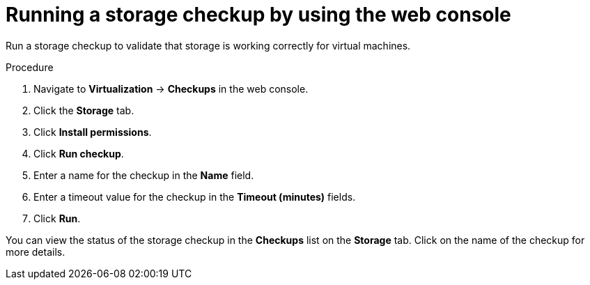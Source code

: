 // Module included in the following assemblies:
//
// * virt/monitoring/virt-running-cluster-checkups.adoc

:_mod-docs-content-type: PROCEDURE
[id="virt-storage-checkup-web-console_{context}"]
= Running a storage checkup by using the web console

Run a storage checkup to validate that storage is working correctly for virtual machines.

.Procedure

. Navigate to *Virtualization* -> *Checkups* in the web console.
. Click the *Storage* tab.
. Click *Install permissions*.
. Click *Run checkup*.
. Enter a name for the checkup in the *Name* field.
. Enter a timeout value for the checkup in the *Timeout (minutes)* fields.
. Click *Run*.

You can view the status of the storage checkup in the *Checkups* list on the *Storage* tab. Click on the name of the checkup for more details.
